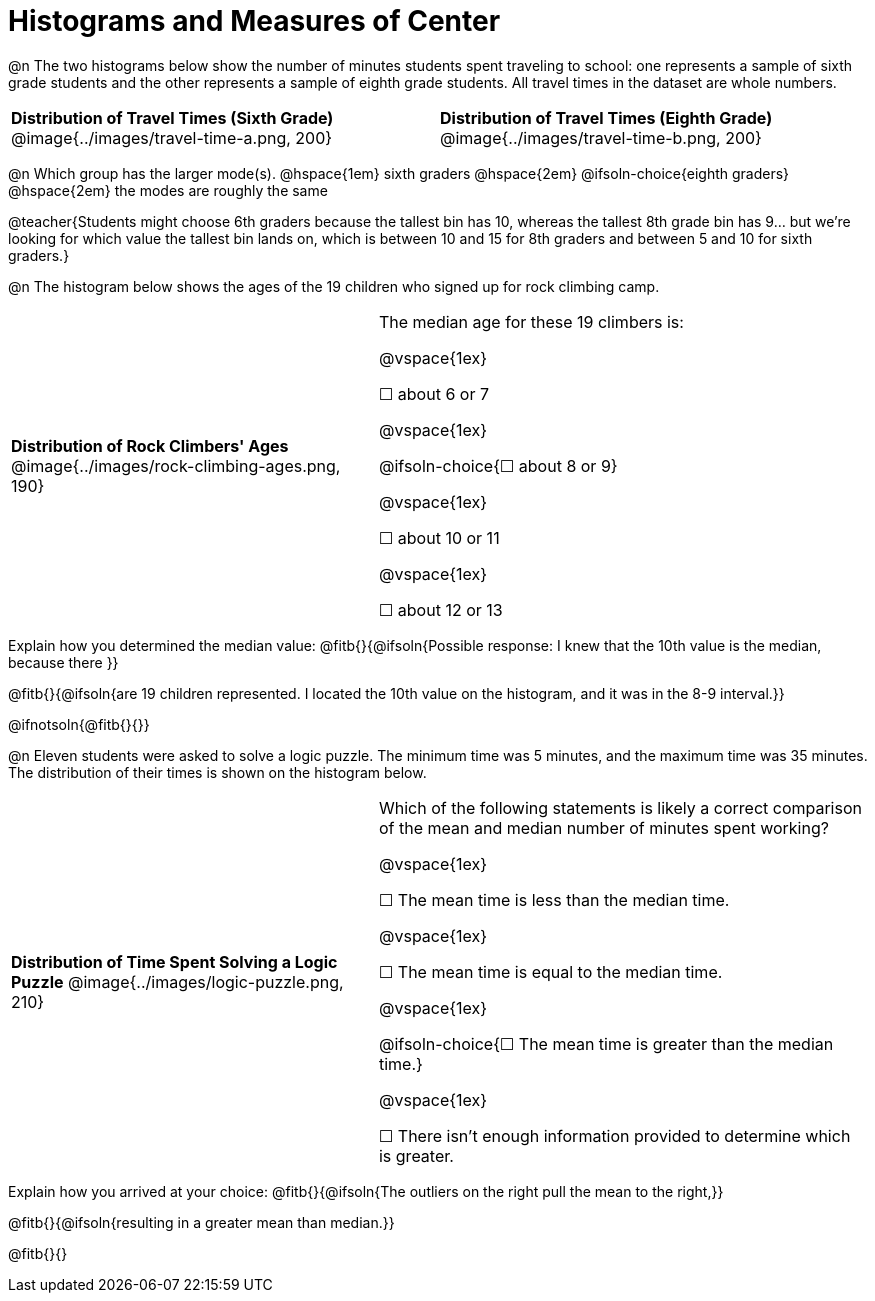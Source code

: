 = Histograms and Measures of Center

@n The two histograms below show the number of minutes students spent traveling to school: one represents a sample of sixth grade students and the other represents a sample of eighth grade students. All travel times in the dataset are whole numbers.

[cols="^1a,^1a"]
|===
| *Distribution of Travel Times (Sixth Grade)*
  @image{../images/travel-time-a.png, 200}
| *Distribution of Travel Times (Eighth Grade)*
  @image{../images/travel-time-b.png, 200}
|===

@n Which group has the larger mode(s). @hspace{1em} sixth graders @hspace{2em} @ifsoln-choice{eighth graders} @hspace{2em} the modes are roughly the same

@teacher{Students might choose 6th graders because the tallest bin has 10, whereas the tallest 8th grade bin has 9... but we're looking for which value the tallest bin lands on, which is between 10 and 15 for 8th graders and between 5 and 10 for sixth graders.}

@n The histogram below shows the ages of the 19 children who signed up for rock climbing camp.

[cols="^3a,<4a"]
|===
| *Distribution of Rock Climbers' Ages*
@image{../images/rock-climbing-ages.png, 190}
| The median age for these 19 climbers is:

@vspace{1ex}

&#9744; about 6 or 7

@vspace{1ex}

@ifsoln-choice{&#9744; about 8 or 9}

@vspace{1ex}

&#9744; about 10 or 11

@vspace{1ex}

&#9744; about 12 or 13
|===

Explain how you determined the median value: @fitb{}{@ifsoln{Possible response: I knew that the 10th value is the median, because there }}

@fitb{}{@ifsoln{are 19 children represented. I located the 10th value on the histogram, and it was in the 8-9 interval.}}

@ifnotsoln{@fitb{}{}}


@n Eleven students were asked to solve a logic puzzle. The minimum time was 5 minutes, and the maximum time was 35 minutes. The distribution of their times is shown on the histogram below.


[cols="^3a,<4a"]
|===
| *Distribution of Time Spent Solving a Logic Puzzle*
@image{../images/logic-puzzle.png, 210}
| Which of the following statements is likely a correct comparison of the mean and median number of minutes spent working?

@vspace{1ex}

&#9744; The mean time is less than the median time.

@vspace{1ex}

&#9744; The mean time is equal to the median time.

@vspace{1ex}

@ifsoln-choice{&#9744; The mean time is greater than the median time.}

@vspace{1ex}

&#9744; There isn't enough information provided to determine which is greater.
|===

Explain how you arrived at your choice: @fitb{}{@ifsoln{The outliers on the right pull the mean to the right,}}

@fitb{}{@ifsoln{resulting in a greater mean than median.}}

@fitb{}{}



